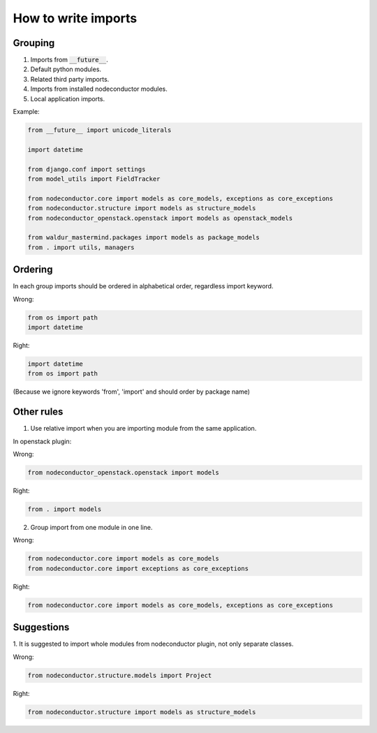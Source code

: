 How to write imports
====================

Grouping
--------

1. Imports from :code:`__future__`.
2. Default python modules.
3. Related third party imports.
4. Imports from installed nodeconductor modules.
5. Local application imports.

Example:

.. code-block:: python

    from __future__ import unicode_literals

    import datetime

    from django.conf import settings
    from model_utils import FieldTracker

    from nodeconductor.core import models as core_models, exceptions as core_exceptions
    from nodeconductor.structure import models as structure_models
    from nodeconductor_openstack.openstack import models as openstack_models

    from waldur_mastermind.packages import models as package_models
    from . import utils, managers


Ordering
--------

In each group imports should be ordered in alphabetical order, regardless 
import keyword.

Wrong:

.. code-block:: python

    from os import path
    import datetime

Right:

.. code-block:: python

    import datetime
    from os import path

(Because we ignore keywords 'from', 'import' and should order by package name)


Other rules
-----------

1. Use relative import when you are importing module from the same application.

In openstack plugin:

Wrong:

.. code-block:: python

    from nodeconductor_openstack.openstack import models

Right:

.. code-block:: python

    from . import models


2. Group import from one module in one line.

Wrong:

.. code-block:: python

    from nodeconductor.core import models as core_models
    from nodeconductor.core import exceptions as core_exceptions

Right:

.. code-block:: python

    from nodeconductor.core import models as core_models, exceptions as core_exceptions


Suggestions
-----------

1. It is suggested to import whole modules from nodeconductor plugin, not only
separate classes.

Wrong:

.. code-block:: python

    from nodeconductor.structure.models import Project

Right:

.. code-block:: python

    from nodeconductor.structure import models as structure_models
